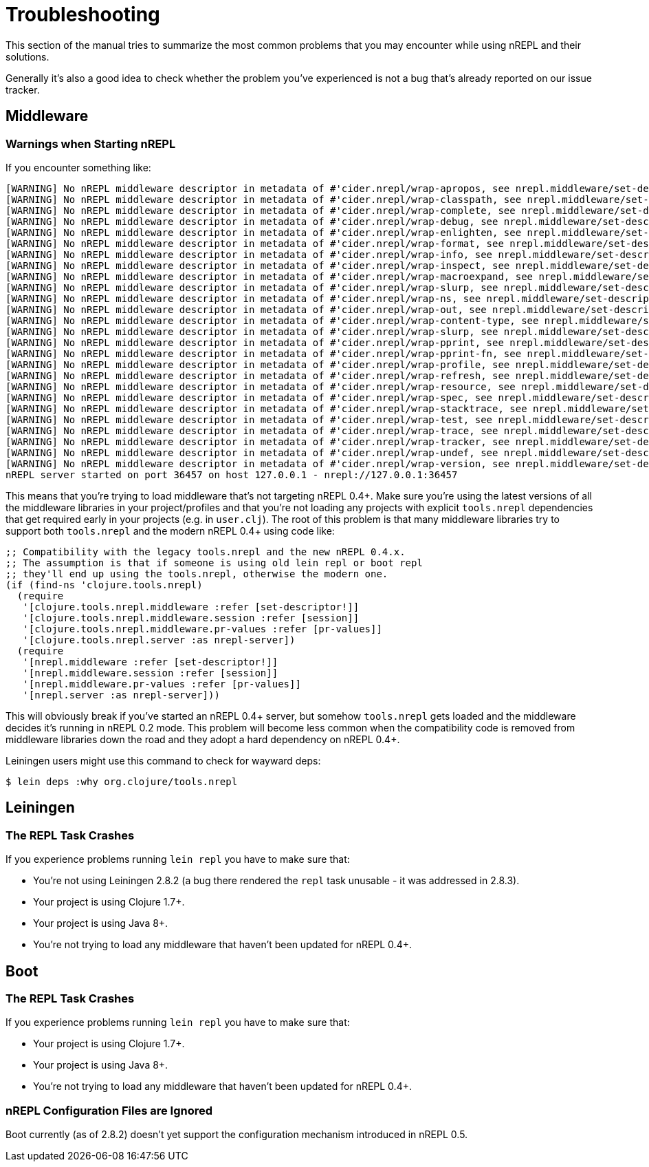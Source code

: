 = Troubleshooting

This section of the manual tries to summarize the most common problems that you may encounter
while using nREPL and their solutions.

Generally it's also a good idea to check whether the problem you've experienced is not a bug that's
already reported on our issue tracker.

== Middleware

=== Warnings when Starting nREPL

If you encounter something like:

[source,shell]
----
[WARNING] No nREPL middleware descriptor in metadata of #'cider.nrepl/wrap-apropos, see nrepl.middleware/set-descriptor!
[WARNING] No nREPL middleware descriptor in metadata of #'cider.nrepl/wrap-classpath, see nrepl.middleware/set-descriptor!
[WARNING] No nREPL middleware descriptor in metadata of #'cider.nrepl/wrap-complete, see nrepl.middleware/set-descriptor!
[WARNING] No nREPL middleware descriptor in metadata of #'cider.nrepl/wrap-debug, see nrepl.middleware/set-descriptor!
[WARNING] No nREPL middleware descriptor in metadata of #'cider.nrepl/wrap-enlighten, see nrepl.middleware/set-descriptor!
[WARNING] No nREPL middleware descriptor in metadata of #'cider.nrepl/wrap-format, see nrepl.middleware/set-descriptor!
[WARNING] No nREPL middleware descriptor in metadata of #'cider.nrepl/wrap-info, see nrepl.middleware/set-descriptor!
[WARNING] No nREPL middleware descriptor in metadata of #'cider.nrepl/wrap-inspect, see nrepl.middleware/set-descriptor!
[WARNING] No nREPL middleware descriptor in metadata of #'cider.nrepl/wrap-macroexpand, see nrepl.middleware/set-descriptor!
[WARNING] No nREPL middleware descriptor in metadata of #'cider.nrepl/wrap-slurp, see nrepl.middleware/set-descriptor!
[WARNING] No nREPL middleware descriptor in metadata of #'cider.nrepl/wrap-ns, see nrepl.middleware/set-descriptor!
[WARNING] No nREPL middleware descriptor in metadata of #'cider.nrepl/wrap-out, see nrepl.middleware/set-descriptor!
[WARNING] No nREPL middleware descriptor in metadata of #'cider.nrepl/wrap-content-type, see nrepl.middleware/set-descriptor!
[WARNING] No nREPL middleware descriptor in metadata of #'cider.nrepl/wrap-slurp, see nrepl.middleware/set-descriptor!
[WARNING] No nREPL middleware descriptor in metadata of #'cider.nrepl/wrap-pprint, see nrepl.middleware/set-descriptor!
[WARNING] No nREPL middleware descriptor in metadata of #'cider.nrepl/wrap-pprint-fn, see nrepl.middleware/set-descriptor!
[WARNING] No nREPL middleware descriptor in metadata of #'cider.nrepl/wrap-profile, see nrepl.middleware/set-descriptor!
[WARNING] No nREPL middleware descriptor in metadata of #'cider.nrepl/wrap-refresh, see nrepl.middleware/set-descriptor!
[WARNING] No nREPL middleware descriptor in metadata of #'cider.nrepl/wrap-resource, see nrepl.middleware/set-descriptor!
[WARNING] No nREPL middleware descriptor in metadata of #'cider.nrepl/wrap-spec, see nrepl.middleware/set-descriptor!
[WARNING] No nREPL middleware descriptor in metadata of #'cider.nrepl/wrap-stacktrace, see nrepl.middleware/set-descriptor!
[WARNING] No nREPL middleware descriptor in metadata of #'cider.nrepl/wrap-test, see nrepl.middleware/set-descriptor!
[WARNING] No nREPL middleware descriptor in metadata of #'cider.nrepl/wrap-trace, see nrepl.middleware/set-descriptor!
[WARNING] No nREPL middleware descriptor in metadata of #'cider.nrepl/wrap-tracker, see nrepl.middleware/set-descriptor!
[WARNING] No nREPL middleware descriptor in metadata of #'cider.nrepl/wrap-undef, see nrepl.middleware/set-descriptor!
[WARNING] No nREPL middleware descriptor in metadata of #'cider.nrepl/wrap-version, see nrepl.middleware/set-descriptor!
nREPL server started on port 36457 on host 127.0.0.1 - nrepl://127.0.0.1:36457
----

This means that you're trying to load middleware that's not targeting
nREPL 0.4+. Make sure you're using the latest versions of all the
middleware libraries in your project/profiles and that you're not
loading any projects with explicit `tools.nrepl` dependencies that get
required early in your projects (e.g. in `user.clj`). The root of this
problem is that many middleware libraries try to support both
`tools.nrepl` and the modern nREPL 0.4+ using code like:

[source,clojure]
----
;; Compatibility with the legacy tools.nrepl and the new nREPL 0.4.x.
;; The assumption is that if someone is using old lein repl or boot repl
;; they'll end up using the tools.nrepl, otherwise the modern one.
(if (find-ns 'clojure.tools.nrepl)
  (require
   '[clojure.tools.nrepl.middleware :refer [set-descriptor!]]
   '[clojure.tools.nrepl.middleware.session :refer [session]]
   '[clojure.tools.nrepl.middleware.pr-values :refer [pr-values]]
   '[clojure.tools.nrepl.server :as nrepl-server])
  (require
   '[nrepl.middleware :refer [set-descriptor!]]
   '[nrepl.middleware.session :refer [session]]
   '[nrepl.middleware.pr-values :refer [pr-values]]
   '[nrepl.server :as nrepl-server]))
----

This will obviously break if you've started an nREPL 0.4+ server, but
somehow `tools.nrepl` gets loaded and the middleware decides it's
running in nREPL 0.2 mode. This problem will become less common when
the compatibility code is removed from middleware libraries down the
road and they adopt a hard dependency on nREPL 0.4+.

Leiningen users might use this command to check for wayward deps:

[source,shell]
----
$ lein deps :why org.clojure/tools.nrepl
----

== Leiningen

=== The REPL Task Crashes

If you experience problems running `lein repl` you have to make sure that:

* You're not using Leiningen 2.8.2 (a bug there rendered the `repl` task unusable - it was addressed in 2.8.3).
* Your project is using Clojure 1.7+.
* Your project is using Java 8+.
* You're not trying to load any middleware that haven't been updated for nREPL 0.4+.

== Boot

=== The REPL Task Crashes

If you experience problems running `lein repl` you have to make sure that:

* Your project is using Clojure 1.7+.
* Your project is using Java 8+.
* You're not trying to load any middleware that haven't been updated for nREPL 0.4+.

=== nREPL Configuration Files are Ignored

Boot currently (as of 2.8.2) doesn't yet support the configuration mechanism introduced in nREPL 0.5.
